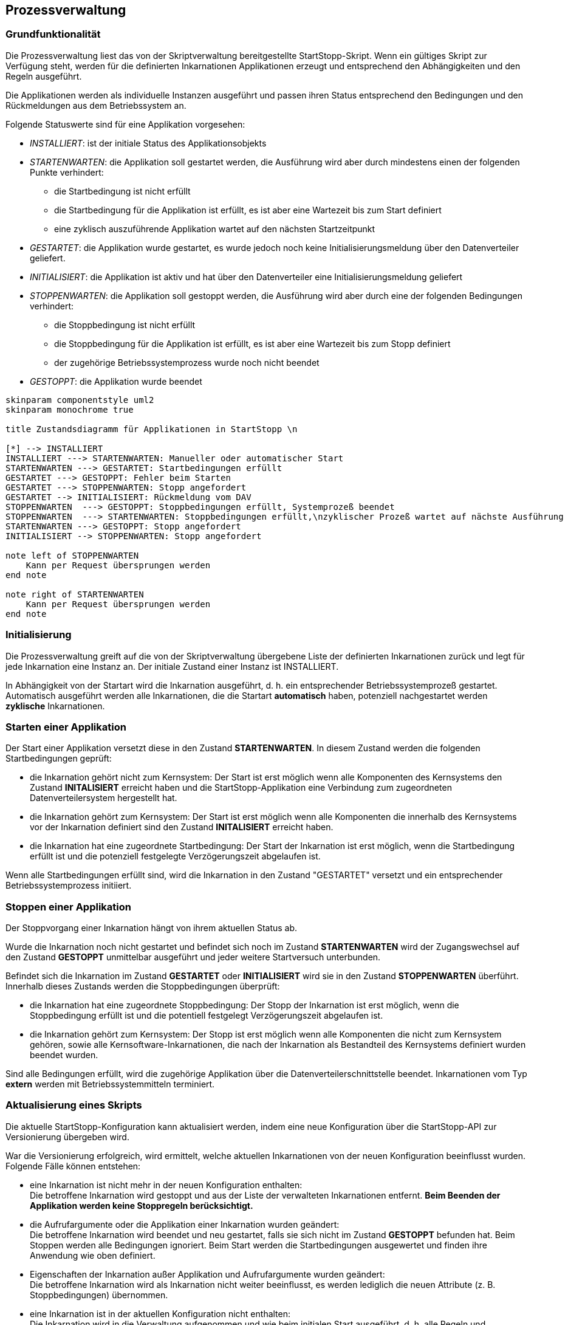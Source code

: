 == Prozessverwaltung

=== Grundfunktionalität

Die Prozessverwaltung liest das von der Skriptverwaltung bereitgestellte
StartStopp-Skript. Wenn ein gültiges Skript zur Verfügung steht, werden für die
definierten Inkarnationen Applikationen erzeugt und entsprechend den
Abhängigkeiten und den Regeln ausgeführt.

Die Applikationen werden als individuelle Instanzen ausgeführt und passen ihren
Status entsprechend den Bedingungen und den Rückmeldungen aus dem Betriebssystem
an.

Folgende Statuswerte sind für eine Applikation vorgesehen:

* _INSTALLIERT_: ist der initiale Status des Applikationsobjekts
* _STARTENWARTEN_: die Applikation soll gestartet werden, die  Ausführung wird 
      aber durch mindestens einen der folgenden Punkte verhindert:
** die Startbedingung ist nicht erfüllt
** die Startbedingung für die Applikation ist erfüllt, es
      ist aber eine Wartezeit bis zum Start definiert
** eine zyklisch auszuführende Applikation wartet auf den nächsten Startzeitpunkt      
* _GESTARTET_: die Applikation wurde gestartet, es wurde jedoch noch keine 
   Initialisierungsmeldung über den Datenverteiler geliefert.
* _INITIALISIERT_: die Applikation ist aktiv und hat über den Datenverteiler eine
  Initialisierungsmeldung geliefert
* _STOPPENWARTEN_: die Applikation soll gestoppt werden, die Ausführung wird
     aber durch eine der folgenden Bedingungen verhindert:
** die Stoppbedingung ist nicht erfüllt
** die Stoppbedingung für die Applikation ist erfüllt, es ist aber eine Wartezeit 
    bis zum Stopp definiert
** der zugehörige Betriebssystemprozess wurde noch nicht beendet
* _GESTOPPT_: die Applikation wurde beendet

[plantuml, "applikations_status"]
----

skinparam componentstyle uml2
skinparam monochrome true

title Zustandsdiagramm für Applikationen in StartStopp \n

[*] --> INSTALLIERT
INSTALLIERT ---> STARTENWARTEN: Manueller oder automatischer Start
STARTENWARTEN ---> GESTARTET: Startbedingungen erfüllt
GESTARTET ---> GESTOPPT: Fehler beim Starten
GESTARTET ---> STOPPENWARTEN: Stopp angefordert
GESTARTET --> INITIALISIERT: Rückmeldung vom DAV
STOPPENWARTEN  ---> GESTOPPT: Stoppbedingungen erfüllt, Systemprozeß beendet
STOPPENWARTEN  ---> STARTENWARTEN: Stoppbedingungen erfüllt,\nzyklischer Prozeß wartet auf nächste Ausführung
STARTENWARTEN ---> GESTOPPT: Stopp angefordert
INITIALISIERT --> STOPPENWARTEN: Stopp angefordert

note left of STOPPENWARTEN
    Kann per Request übersprungen werden
end note

note right of STARTENWARTEN
    Kann per Request übersprungen werden
end note

----

=== Initialisierung

Die Prozessverwaltung greift auf die von der Skriptverwaltung übergebene Liste der definierten Inkarnationen
zurück und legt für jede Inkarnation eine Instanz an. Der initiale Zustand einer Instanz ist INSTALLIERT.

In Abhängigkeit von der Startart wird die Inkarnation ausgeführt, d. h. ein entsprechender Betriebssystemprozeß gestartet.
Automatisch ausgeführt werden alle Inkarnationen, die die Startart *automatisch* haben, potenziell nachgestartet
werden *zyklische* Inkarnationen.

=== Starten einer Applikation

Der Start einer Applikation versetzt diese in den Zustand *STARTENWARTEN*. In diesem Zustand werden die 
folgenden Startbedingungen geprüft:

* die Inkarnation gehört nicht zum Kernsystem: Der Start ist erst möglich wenn alle Komponenten
  des Kernsystems den Zustand *INITALISIERT* erreicht haben und die StartStopp-Applikation eine 
  Verbindung zum zugeordneten Datenverteilersystem hergestellt hat.
* die Inkarnation gehört zum Kernsystem: Der Start ist erst möglich wenn alle Komponenten
  die innerhalb des Kernsystems vor der Inkarnation definiert sind den Zustand *INITALISIERT* erreicht haben.
* die Inkarnation hat eine zugeordnete Startbedingung: Der Start der Inkarnation ist erst möglich, wenn
  die Startbedingung erfüllt ist und die potenziell festgelegte Verzögerungszeit abgelaufen ist.  

Wenn alle Startbedingungen erfüllt sind, wird die Inkarnation in den Zustand "GESTARTET" versetzt und ein
entsprechender Betriebssystemprozess initiiert.

=== Stoppen einer Applikation

Der Stoppvorgang einer Inkarnation hängt von ihrem aktuellen Status ab.

Wurde die Inkarnation noch nicht gestartet und befindet sich noch im Zustand *STARTENWARTEN* wird der Zugangswechsel
auf den Zustand *GESTOPPT* unmittelbar ausgeführt und jeder weitere Startversuch unterbunden.

Befindet sich die Inkarnation im Zustand *GESTARTET* oder *INITIALISIERT* wird sie in den Zustand *STOPPENWARTEN*
überführt. Innerhalb dieses Zustands werden die Stoppbedingungen überprüft:

* die Inkarnation hat eine zugeordnete Stoppbedingung: Der Stopp der Inkarnation ist erst möglich, wenn
  die Stoppbedingung erfüllt ist und die potentiell festgelegt Verzögerungszeit abgelaufen ist.  
* die Inkarnation gehört zum Kernsystem: Der Stopp ist erst möglich wenn alle Komponenten
  die nicht zum Kernsystem gehören, sowie alle Kernsoftware-Inkarnationen, die nach der Inkarnation
  als Bestandteil des Kernsystems definiert wurden beendet wurden.

Sind alle Bedingungen erfüllt, wird die zugehörige Applikation über die Datenverteilerschnittstelle beendet.
Inkarnationen vom Typ *extern* werden mit Betriebssystemmitteln terminiert. 

=== Aktualisierung eines Skripts

Die aktuelle StartStopp-Konfiguration kann aktualisiert werden, indem eine neue Konfiguration über die 
StartStopp-API zur Versionierung übergeben wird.

War die Versionierung erfolgreich, wird ermittelt, welche aktuellen Inkarnationen von der neuen Konfiguration
beeinflusst wurden. Folgende Fälle können entstehen:

* eine Inkarnation ist nicht mehr in der neuen Konfiguration enthalten: +
  Die betroffene Inkarnation wird gestoppt und aus der Liste der verwalteten Inkarnationen entfernt. *Beim
  Beenden der Applikation werden keine Stoppregeln berücksichtigt.* 
* die Aufrufargumente oder die Applikation einer Inkarnation wurden geändert: +
  Die betroffene Inkarnation wird beendet und neu gestartet, falls sie sich nicht im Zustand *GESTOPPT*
  befunden hat. Beim Stoppen werden alle Bedingungen ignoriert. Beim Start werden die Startbedingungen
  ausgewertet und finden ihre Anwendung wie oben definiert.
* Eigenschaften der Inkarnation außer Applikation und Aufrufargumente wurden geändert: +
  Die betroffene Inkarnation wird als Inkarnation nicht weiter beeinflusst, es werden lediglich die neuen
  Attribute (z. B. Stoppbedingungen) übernommen. 
* eine Inkarnation ist in der aktuellen Konfiguration nicht enthalten: +
  Die Inkarnation wird in die Verwaltung aufgenommen und wie beim initialen Start ausgeführt, d. h. alle 
  Regeln und Bedingungen behalten ihre Gültigkeit.

=== Beenden der Konfiguration

Die StartStopp-Konfiguration kann komplett beendet werden. Das kann erfolgen:

* durch das Beenden der Konfiguration über die StartStopp-API
* das Beenden der StartStopp-Applikation selbst über die StartStopp-API
* das Beenden der StartStopp-Applikation und der Konfiguration durch einen über ein zugeordnetes
  USV-Objekt geliefertes Stromversorgungsereignis.
* das Beenden der StartStopp-Applikation über das Betriebssystem per Shutdown-Hook

Anmerkung: Das Beenden der StartStopp-Applikation auf Betriebssystemebene kann nicht in jedem Fall sicher
      abgefangen werden und sollte im normalen Betrieb nicht zur Anwendung kommen!

=== Manuelles Starten und Stoppen von Inkarnationen

Die einzelnen Inkarnationen der StartStopp-Konfiguration können per StartStopp-API von außen
gestartet und gestoppt werden.

Beim manuellen Starten und Stoppen von Applikationen werden die Start- bzw. Stoppbedingungen nicht 
ausgewertet, d. h. der Zustand *STARTENWARTEN* kann bedingungslos in den Zustand *GESTARTET* überführt
werden. Das gleiche gilt für den Übergang von *STOPPENWARTEN* nach *GESTOPPT*.

Anmerkung: Beim Stoppen wird der Betriebssystemprozess gegebenenfalls per KILL-Signal angehalten. 

Wird eine Inkarnation aus dem Zustand *STARTENWARTEN* manuell gestoppt, wird sie aus der Verwaltung
der Inkarnationen als zu startender Prozeß entfernt, d. h. ein zyklisch auszuführender Prozeß wird nicht
mehr ausgeführt und muss erst wieder manuell gestartet werden.
 
